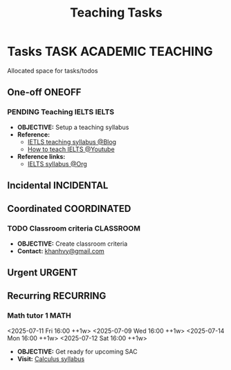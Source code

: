 #+TITLE: Teaching Tasks
#+DESCRIPTION: Add notebook description here
#+OPTIONS: ^:nil

* Tasks :TASK:ACADEMIC:TEACHING:
Allocated space for tasks/todos
** One-off :ONEOFF:
*** PENDING Teaching IELTS :IELTS:
:PROPERTIES:
:Effort:   30:00
:ID:       07a3cbb5-704c-4ced-9bd6-7911918ec01b
:END:
- *OBJECTIVE:* Setup a teaching syllabus
- *Reference:*
  - [[https://www.ieltsadvantage.com/ielts-syllabus/][IETLS teaching syllabus @Blog]]
  - [[https://www.youtube.com/playlist?list=PL-oYKB0D9-E20WQvE1PQviuqf_VdLdnd0][How to teach IELTS @Youtube]]
- *Reference links:*
  - [[id:237192a4-e192-438d-87ad-9e5df105a5c8][IELTS syllabus @Org]]
** Incidental :INCIDENTAL:
** Coordinated :COORDINATED:
*** TODO Classroom criteria :CLASSROOM:
DEADLINE: <2025-07-12 Sat 15:00>
- *OBJECTIVE:* Create classroom criteria
- *Contact:* [[mailto:khanhvy@gmail.com][khanhvy@gmail.com]]
** Urgent :URGENT:
** Recurring :RECURRING:
*** Math tutor 1 :MATH:
<2025-07-11 Fri 16:00 ++1w> <2025-07-09 Wed 16:00 ++1w> <2025-07-14 Mon 16:00 ++1w> <2025-07-12 Sat 16:00 ++1w>
:PROPERTIES:
:LAST_REPEAT: [2025-07-12 Sat 06:34]
:END:
:LOGBOOK:
- State "DOING"      from "PARTIAL"    [2025-07-12 Sat 06:34]
:END:
- *OBJECTIVE:* Get ready for upcoming SAC
- *Visit:* [[id:898b2fbd-436f-44f8-b284-4c044f64c16a][Calculus syllabus]]
